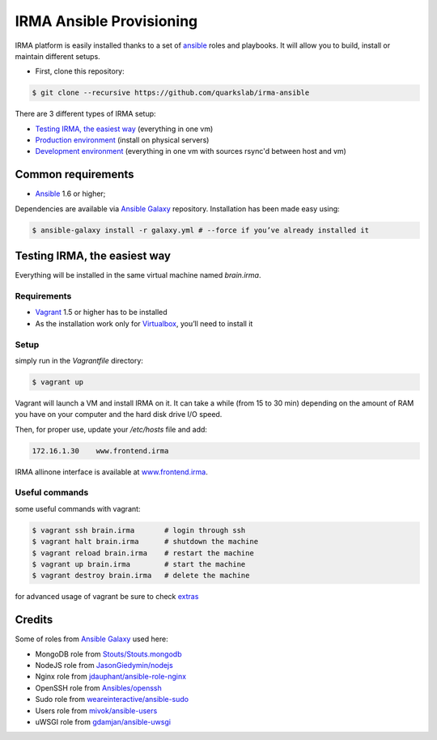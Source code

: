 IRMA Ansible Provisioning
=========================

IRMA platform is easily installed thanks to a set of `ansible <http://www.ansible.com>`_ roles and playbooks. It will allow you to build, install or maintain different setups.

- First, clone this repository:

.. code-block:: bash

	$ git clone --recursive https://github.com/quarkslab/irma-ansible

There are 3 different types of IRMA setup:

- `Testing IRMA, the easiest way`_ (everything in one vm)
- `Production environment <docs/install_prod.rst>`_ (install on physical servers)
- `Development environment <docs/install_dev.rst>`_ (everything in one vm with sources rsync'd between host and vm)

Common requirements
-------------------

- `Ansible <http://www.ansible.com>`_ 1.6 or higher;

Dependencies are available via `Ansible Galaxy <https://galaxy.ansible.com/>`_ repository. Installation has been made easy using:

.. code-block:: bash

	$ ansible-galaxy install -r galaxy.yml # --force if you’ve already installed it


Testing IRMA, the easiest way
-----------------------------

Everything will be installed in the same virtual machine named `brain.irma`.

Requirements
````````````

- `Vagrant <http://www.vagrantup.com/>`_ 1.5 or higher has to be installed
- As the installation work only for `Virtualbox <https://www.virtualbox.org/>`_,
  you’ll need to install it

Setup
`````

simply run in the `Vagrantfile` directory:

.. code-block:: bash

	$ vagrant up


Vagrant will launch a VM and install IRMA on it. It can take a while
(from 15 to 30 min) depending on the amount of RAM you have on your computer
and the hard disk drive I/O speed.

Then, for proper use, update your `/etc/hosts` file and add:


.. code-block:: bash

	172.16.1.30    www.frontend.irma


IRMA allinone interface is available at `www.frontend.irma <http://www.frontend.irma>`_.


Useful commands
```````````````

some useful commands with vagrant:


.. code-block:: bash

	$ vagrant ssh brain.irma       # login through ssh
	$ vagrant halt brain.irma      # shutdown the machine
	$ vagrant reload brain.irma    # restart the machine
	$ vagrant up brain.irma        # start the machine
	$ vagrant destroy brain.irma   # delete the machine

for advanced usage of vagrant be sure to check `extras <docs/install_extras.rst>`_

Credits
-------

Some of roles from `Ansible Galaxy <https://galaxy.ansible.com/>`_ used here:

- MongoDB role from `Stouts/Stouts.mongodb <https://github.com/Stouts/Stouts.mongodb>`_
- NodeJS role from `JasonGiedymin/nodejs <https://github.com/AnsibleShipyard/ansible-nodejs>`_
- Nginx role from `jdauphant/ansible-role-nginx <https://github.com/jdauphant/ansible-role-nginx>`_
- OpenSSH role from `Ansibles/openssh <https://github.com/Ansibles/openssh>`_
- Sudo role from `weareinteractive/ansible-sudo <https://github.com/weareinteractive/ansible-sudo>`_
- Users role from `mivok/ansible-users <https://github.com/mivok/ansible-users>`_
- uWSGI role from `gdamjan/ansible-uwsgi <https://github.com/gdamjan/ansible-uwsgi>`_
